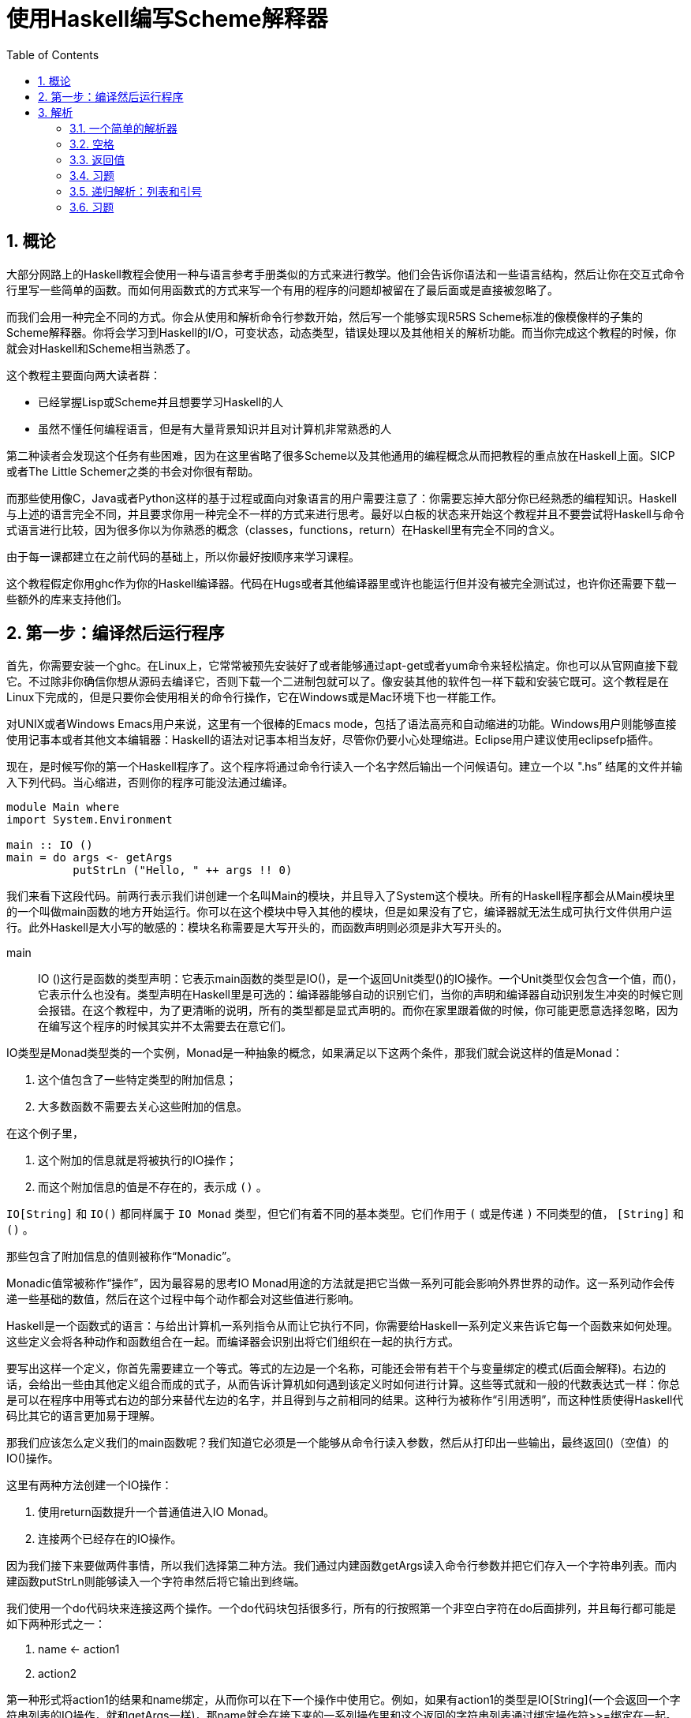 = 使用Haskell编写Scheme解释器
:icons: font
:source-highlighter: pygments
:toc: left
:toclevels: 4
:sectnums:

== 概论

大部分网路上的Haskell教程会使用一种与语言参考手册类似的方式来进行教学。他们会告诉你语法和一些语言结构，然后让你在交互式命令行里写一些简单的函数。而如何用函数式的方式来写一个有用的程序的问题却被留在了最后面或是直接被忽略了。

而我们会用一种完全不同的方式。你会从使用和解析命令行参数开始，然后写一个能够实现R5RS Scheme标准的像模像样的子集的Scheme解释器。你将会学习到Haskell的I/O，可变状态，动态类型，错误处理以及其他相关的解析功能。而当你完成这个教程的时候，你就会对Haskell和Scheme相当熟悉了。

这个教程主要面向两大读者群：

* 已经掌握Lisp或Scheme并且想要学习Haskell的人
* 虽然不懂任何编程语言，但是有大量背景知识并且对计算机非常熟悉的人

第二种读者会发现这个任务有些困难，因为在这里省略了很多Scheme以及其他通用的编程概念从而把教程的重点放在Haskell上面。SICP或者The Little Schemer之类的书会对你很有帮助。

而那些使用像C，Java或者Python这样的基于过程或面向对象语言的用户需要注意了：你需要忘掉大部分你已经熟悉的编程知识。Haskell与上述的语言完全不同，并且要求你用一种完全不一样的方式来进行思考。最好以白板的状态来开始这个教程并且不要尝试将Haskell与命令式语言进行比较，因为很多你以为你熟悉的概念（classes，functions，return）在Haskell里有完全不同的含义。

由于每一课都建立在之前代码的基础上，所以你最好按顺序来学习课程。

这个教程假定你用ghc作为你的Haskell编译器。代码在Hugs或者其他编译器里或许也能运行但并没有被完全测试过，也许你还需要下载一些额外的库来支持他们。

== 第一步：编译然后运行程序

首先，你需要安装一个ghc。在Linux上，它常常被预先安装好了或者能够通过apt-get或者yum命令来轻松搞定。你也可以从官网直接下载它。不过除非你确信你想从源码去编译它，否则下载一个二进制包就可以了。像安装其他的软件包一样下载和安装它既可。这个教程是在Linux下完成的，但是只要你会使用相关的命令行操作，它在Windows或是Mac环境下也一样能工作。

对UNIX或者Windows Emacs用户来说，这里有一个很棒的Emacs mode，包括了语法高亮和自动缩进的功能。Windows用户则能够直接使用记事本或者其他文本编辑器：Haskell的语法对记事本相当友好，尽管你仍要小心处理缩进。Eclipse用户建议使用eclipsefp插件。

现在，是时候写你的第一个Haskell程序了。这个程序将通过命令行读入一个名字然后输出一个问候语句。建立一个以 ".hs” 结尾的文件并输入下列代码。当心缩进，否则你的程序可能没法通过编译。

[source,haskell]
----
module Main where  
import System.Environment  

main :: IO ()  
main = do args <- getArgs  
          putStrLn ("Hello, " ++ args !! 0)
----

我们来看下这段代码。前两行表示我们讲创建一个名叫Main的模块，并且导入了System这个模块。所有的Haskell程序都会从Main模块里的一个叫做main函数的地方开始运行。你可以在这个模块中导入其他的模块，但是如果没有了它，编译器就无法生成可执行文件供用户运行。此外Haskell是大小写的敏感的：模块名称需要是大写开头的，而函数声明则必须是非大写开头的。

main :: IO ()这行是函数的类型声明：它表示main函数的类型是IO()，是一个返回Unit类型()的IO操作。一个Unit类型仅会包含一个值，而()，它表示什么也没有。类型声明在Haskell里是可选的：编译器能够自动的识别它们，当你的声明和编译器自动识别发生冲突的时候它则会报错。在这个教程中，为了更清晰的说明，所有的类型都是显式声明的。而你在家里跟着做的时候，你可能更愿意选择忽略，因为在编写这个程序的时候其实并不太需要去在意它们。

IO类型是Monad类型类的一个实例，Monad是一种抽象的概念，如果满足以下这两个条件，那我们就会说这样的值是Monad：

. 这个值包含了一些特定类型的附加信息；
. 大多数函数不需要去关心这些附加的信息。

在这个例子里，

. 这个附加的信息就是将被执行的IO操作；
. 而这个附加信息的值是不存在的，表示成 `()` 。

`IO[String]` 和 `IO()` 都同样属于 `IO Monad` 类型，但它们有着不同的基本类型。它们作用于 `(` 或是传递 `)` 不同类型的值， `[String]` 和 `()` 。

那些包含了附加信息的值则被称作“Monadic”。

Monadic值常被称作“操作”，因为最容易的思考IO Monad用途的方法就是把它当做一系列可能会影响外界世界的动作。这一系列动作会传递一些基础的数值，然后在这个过程中每个动作都会对这些值进行影响。

Haskell是一个函数式的语言：与给出计算机一系列指令从而让它执行不同，你需要给Haskell一系列定义来告诉它每一个函数来如何处理。这些定义会将各种动作和函数组合在一起。而编译器会识别出将它们组织在一起的执行方式。

要写出这样一个定义，你首先需要建立一个等式。等式的左边是一个名称，可能还会带有若干个与变量绑定的模式(后面会解释)。右边的话，会给出一些由其他定义组合而成的式子，从而告诉计算机如何遇到该定义时如何进行计算。这些等式就和一般的代数表达式一样：你总是可以在程序中用等式右边的部分来替代左边的名字，并且得到与之前相同的结果。这种行为被称作“引用透明”，而这种性质使得Haskell代码比其它的语言更加易于理解。

那我们应该怎么定义我们的main函数呢？我们知道它必须是一个能够从命令行读入参数，然后从打印出一些输出，最终返回()（空值）的IO()操作。

这里有两种方法创建一个IO操作：

. 使用return函数提升一个普通值进入IO Monad。
. 连接两个已经存在的IO操作。

因为我们接下来要做两件事情，所以我们选择第二种方法。我们通过内建函数getArgs读入命令行参数并把它们存入一个字符串列表。而内建函数putStrLn则能够读入一个字符串然后将它输出到终端。

我们使用一个do代码块来连接这两个操作。一个do代码块包括很多行，所有的行按照第一个非空白字符在do后面排列，并且每行都可能是如下两种形式之一：

. name <- action1
. action2

第一种形式将action1的结果和name绑定，从而你可以在下一个操作中使用它。例如，如果有action1的类型是IO[String](一个会返回一个字符串列表的IO操作，就和getArgs一样)，那name就会在接下来的一系列操作里和这个返回的字符串列表通过绑定操作符>>=绑定在一起。第二种情况仅仅执行这个action2，并通过>>操作符同下一行连结在一起。绑定操作符在处理不同Monad的情况下有不同的语义：在IO Monad中，它会连续执行所有的操作，然后对外部世界产生这些操作带来的副作用。由于这个绑定符号的语义依赖你具体使用的Monad类型，所以你并不能在同一个do代码块里把不同类型的Monad类型的操作糅杂在一起---在这里只有IO Monad是可用的（在同一个管道中）。

当然，这些操作可能自己会调用其他函数或是复杂的表达式，然后继续传递它们的计算结果（通过调用return或是其他最终调用了return的函数）。

在这个例子里，我们首先取出参数列表中的第一个元素(args !! 0)，然后把它拼接到字符串"Hello,"的后面（"Hello," ++），最后把结果传给putStrLn。

就这样，一个包含了之前所说的读取和打印操作的新的操作就这样创建完毕并存到了main这个返回值为IO()的标识符中。这样Haskell系统就能够识别并运行它了。

Haskell中，字符串即是字符的列表形式，所以你可以对它使用任何的列表函数或是操作符。以下是一个完整的标准操作符列表和它们对应的优先级：

image::./haskell-cheatsheet.png[]

接下来编译和运行这个程序：

[source,bash]
----
$ ghc -o hello_you --make listing2.hs
$ ./hello_you Jonathan
Hello, Jonathan
----

**习题**

. 修改程序，让它能够从命令行读取两个参数然后打印出一条包含它们的信息。
. 修改程序，让它能够使用输入的参数进行简单的四则运算，建议使用read来讲字符串转化成数字类型，并用show来进行相反的操作。对各种不同的动作都操练一番。
. getLine是一个从命令行读取一行输入信息然后返回字符串的IO操作。修改程序，让它能够提示需要一个名字并读取这个名字而不是像之前那样直接从命令行传入参数，最后打印它。

== 解析

=== 一个简单的解析器

现在，让我们试着写一个非常简单的解析器。我们会用到Parsec库。（如果你还没有安装的话，可以通过Haskell平台下载或者直接使用它的源代码。根据你的编译器的版本，选择对应的代码包并编译它。在Ubuntu系统上的话，直接运行命令sudo apt-get install cabal-install;cabal update;cabal install parsec来安装）

添加一行到导入模块的部分：

[source,haskell]
----
import Text.ParserCombinators.Parsec hiding (spaces)
import  System.Environment
----

这样我们就可以使用Parsec库中的函数了，除了一个等下会和我们自己定义的函数名冲突的spaces函数。

现在让我们定义一个能够识别出Scheme中允许的符号的解析器：

[source,haskell]
----
symbol :: Parser Char
symbol = oneOf "!#$%&|*+-/:<=>?@^_~"
----

这又是一个Monad的例子：在这里，被隐藏的“额外信息”包括在输入流中的位置，回溯记录以及First和Follow集等。Parsec会替我们解决这个问题。而我们只需要去调用Parsec库中的函数oneOf，它就会替我们将传递给它的字符串中的任意一个识别出来。Parsec库提供了一些内置的解析器：例如letter和digit函数。正如你将看到的，你可以将基本的函数组合成更加复杂的解析器。

让我们定义一个调用解析器并且处理可能的错误的函数：

[source,haskell]
----
readExpr :: String -> String
readExpr input = case parse symbol "lisp" input of 
    Left err -> "No match: " ++ show err 
    Right val -> "Found value"
----

正如你从类型签名看到的一样，readExpr是一个将String转化成String的函数（->）。我们把传入的参数命名为input，然后把它和我们之前定义的名叫symbol的解析器一起传递给parse函数。传递的第二个参数是我们给输入定义的名称，这会在显示错误信息的时候用到。parse会返回一个被解析的返回值或者一个错误，因此我们是需要处理错误情况的。根据标准的Haskell编程规约，Parsec返回一个Either类型，用他得Left构造器表示错误并且用Right构造器来表示普通的值。

我们使用一个case...of的语句来对parse的各种可能的返回值进行匹配。如果我们得到一个Left值（错误），那我们就把这个error绑定给变量err然后在开头加上字符串“No match ”然后返回。如果我们得到一个Right值，我们把它绑定给val，然后无视它并返回一个“Found value”字符串。

我们可以看到使用case...of来进行模式匹配的例子，之后我们会继续看到很多类似的做法的。

最后，我们需要修改我们的main函数来调用readExpr并且打印出结果：

[source,haskell]
----
main :: IO ()
main = do 
    (expr:_) <- getArgs 
    putStrLn (readExpr expr)
----

为了编译并运行程序，需要在命令行指定--make参数，否则就会爆出链接错误。举个栗子：

[source,bash]
----
$ ghc --make -o simple_parser listing3.1.hs
$ ./simple_parser $
Found value
$ ./simple_parser a
No match: "lisp" (line 1, column 1):
unexpected "a"
----

=== 空格

接下来，我们会对我们的解析器添加一系列改动来使它能够渐渐识别出我们给出的更加复杂的表达式。现在的解析器在遇到空白的时候就会卡住了：

[source,bash]
----
$ ./simple_parser "   %"
No match: "lisp" (line 1, column 1):
unexpected " "
----

让我们来修正这个问题，并且忽略掉输入中的空格符。

首先，我们定义一个能够辨认出任意数量空格的解析器。顺便，这也是我们之前在导入Parsec模块的时候添加了hiding (spaces)的原因：模块中已经有一个spaces
函数了，但却不大符合我们的要求。（不过有一个叫做lexeme的解析器完全符合我们的要求，不过出于教学目的，我们暂时先无视它。）

[source,haskell]
----
spaces :: Parser ()
spaces = skipMany1 space
----

就像函数一样，操作也能传递给其他操作。在这里我们把Parser操作space 传递给Parser操作skipMany1，来获取到一个能够解析一个或者多个空格的解析器。

现在，我们来编辑一下我们的解析函数：

[source,haskell]
----
readExpr input = case parse (spaces >> symbol) "lisp" input of
    Left err -> "No match: " ++ show err
    Right val -> "Found value"
----

我们在第二课里简单看过一点关于>>("bind")操作符的内容，并且提到我们是把它放在do代码块中的每行的行尾来起到连接作用的。这里，我们显式的使用它来将我们的空格解析器和之前的符合解析器组合起来。然而，相比IO Monad绑定在Parser中有着完全不同的语义。
对于Parser Monad来说，绑定意味着“尝试匹配第一个解析器，然后用剩下的输入尝试匹配第二个，如果任意一次匹配失败的话，就返回失败”。总的来说，绑定在具体的Monad中会起到不同的效果；它被用作一种通用的组织计算的方式，所以能够适应各种不同的情况。你可以阅读对应的文档来判断出它到底会干什么。

编译并且运行代码。请注意我们这里的spaces函数是基于skipMany1定义的，他不会再像之前那样能够识别出单个的字符。因此你必须放一些空格在输入字符的前面。看下现在代码是如何运作的：

[source,bash]
----
$ ghc -package parsec -o simple_parser [../code/listing3.2.hs listing3.2.hs]
$ ./simple_parser "   %"
Found value
$ ./simple_parser %
No match: "lisp" (line 1, column 1):
unexpected "%"
expecting space
$ ./simple_parser "   abc"
No match: "lisp" (line 1, column 4):
unexpected "a"
expecting space 
----

=== 返回值

现在，我们的解析器还并不能做些什么---它仅仅是告诉我们一个给定的字符串是否能够被识别。现在，我们想让它能够做更多的事情：我们希望它能够将输入的字符串转换成一个特定的数据结构并让我们可以容易的遍历它。在这一节，我们将学习如何定义一个数据类型，并且修改我们的解析器让它能够返回该数据类型。

首先，我们来定义一个包含所有各种Lisp值的数据类型：

[source,haskell]
----
data LispVal = Atom String
             | List [LispVal]
             | DottedList [LispVal] LispVal
             | Number Integer
             | String String
             | Bool Bool
----

这是一个代数数据类型的例子：它定义了一组LispVal类型的变量可能存储的值。每一个可能性（通过“|”符号分割的构造器）包含了一个代表构造器的标识符和这个构造器能够接受的一系列数据类型。在这里，一个LispVal可能是：

. Atom。存储了一个用来命名它的字符串
. List。其中存储了一组其他LispVal（Haskell列表用方括号表示），也被称为Proper List。
. DottedList。对应Scheme中的(a b . c)形式。也被称作Improper List。存储了除最后一个元素以外的所有元素，然后再把最后一个元素额外存储起来。
. Number。包含一个Haskell数字。
. String。包含一个Haskell字符串。
. Bool。包含一个Haskell布尔值。

构造器和类型使用的是不同的命名空间，所以你同时将一个类型名和构造器都定义成String，并没有问题。唯一要注意的是，它们都需要以大写字母开头。

接下来，我们来添加一些解析函数来返回对应的不同类型。一个字符串总是一个以双引号开头，然后接着一串不包含双引号的字符，最终以另一个双引号结束：

[source,haskell]
----
parseString :: Parser LispVal
parseString = do
                char '"'
                x <- many (noneOf "\\"")
                char '"'
                return $ String x
----

我们再次使用do表达式而不是>>操作符来组织代码。只是因为我们需要获取解析得到的值（many (noneOf "\\"")的返回值）并且同时使用一些其他的解析操作。总的来说，对于不返回值得操作，使用>>符号，对于你需要立刻将返回的值传递到下一个操作的情况，使用>>=，其余的情况则用do代码块比较好。

当我们完成解析并从many函数中获取Haskell字符串时，我们调用了String构造器（LispVal数据类型）来把它转化成一个LispVal类型的值。每一个在代数数据类型中的构造器都能够像函数一样将传递给它的参数转化成它对应的类型。构造器还能够在模式匹配中作为左手边的匹配表达式进行使用；我们会在第三课里尝试将解析器返回的结果分别用Either类型的两种构造器进行匹配。

接着我们使用内置的return函数将我们的LispVal值lift成一个Parser Monad。注意，do代码块中的每行都必须有同样的类型，然而由于我们的String构造器的返回结果是LispVal类型，因此我们要利用return帮助将它风中成一个Parser操作并且在不消费任何输入的情况下直接将内部的值进行返回。这样我们的整个parserString操作就能够得到Parser LispVal类型的返回值了。

$符号是一个中缀函数呼叫符：它和我们直接使用return (String x)的作用一样，但是$是右结合的，并且运行的优先级较低，这样让我们能够省略掉一些原来需要写得括号。由于$是一个操作符，你可以像使用函数那样使用它做任何事情：传递它，部分调用等。在这个方面，它和Lisp中的apply函数功能一致。

现在继续来看Scheme的变量。一个atom是一个字母或者符号，跟着若干个字母，数字或者符号：

[source,haskell]
----
parseAtom :: Parser LispVal
parseAtom = do 
              first <- letter <|> symbol
              rest <- many (letter <|> digit <|> symbol)
              let atom = first:rest
              return $ case atom of 
                         "#t" -> Bool True
                         "#f" -> Bool False
                         _    -> Atom atom
----

这里我们来看下另一个Parsec的组合符，选择符<|>。它会让我们首先尝试第一个解析器，如果它失败了，然后尝试第二个。如果任意一个成功了，那就会返回成功解析出得值。第一个解析器必须在它消费掉任何输入前失败返回：我们待会儿来看看如何用它来实现回溯。

一旦我们读到第一个字符和并成功读完剩下的部分，我们需要把它们放在一起组成一个atom。let声明定义了一个新的变量atom。我们使用列表连接符:来连接它们。和:相对应的，我们使用连接符++像这样来连接列表[first]++rest；first只是一个字符，我们可以用方括号包围它来将它转换成一个单元素的列表。

然后我们使用一个case表达式来尝试将字符串匹配成true和false，从而判断到底是应该创建和返回哪种LispVal类型。下划线符号\是一个可读性的技巧：目标会不断尝试匹配case块中的值直到遇到\（或者在此之前就因为某些异常失败了从而导致整个匹配失败）并作为一个通配符返回。因此如果代码运行到_条件下，它总是会匹配并且返回一个atom值。

最后，我们再为数字创建一个解析器。这里会展示更多的方法来处理monadic值：

[source,haskell]
----
parseNumber :: Parser LispVal
parseNumber = liftM (Number . read) $ many1 digit
----

从右往左看会让你很容易理解这个表达式，因为函数呼叫符($)和函数组合符(.)函数都是右结合的。结合器many1会匹配目标的一个或者多个传递给它的参数，这里我们会匹配到一个或者多个数字。我们会用返回的字符串来构建出一个数字的LispVal类型，不过这里我们貌似有一些类型上的匹配问题。因此首先，我们用内建的read函数来将字符串转化为数字。然后我们再把数字传递给Number构造器得到一个LispVal类型的值。我们用函数组合符创建出一个将右边参数的调用结果传递给左边参数的函数，因此我们就这样将两个函数调用结合起来了。

不幸的是，many1 digit的返回值是一个Parser String，所以我们的经过结合的Number . Read函数仍然不能直接对它进行操作。我们需要一种告诉它只操作Monad里的值的方法，然后再把处理后的结果返回给Parser LispVal。而标准库中的liftM函数刚好能帮助我呢，所以我们对我们的函数Number . Read使用liftM，然后把结果对Parser进行调用。

我们需要在程序顶部导入Monad模块来使用liftM函数：

[source,haskell]
----
import Control.Monad
----

这种不断进行函数组合，函数调用和函数传递的编程风格在Haskell代码中是非常常见的。这会让你能够在一行中表达出非常复杂的逻辑，并把中间的阶段分解成其它可以用各种方式结合起来的函数。不幸的是，这表明你需要常常从右向左阅读Haskell代码并且注意跟踪它们的类型。在后面的教程中我们会看到更多的例子，所以你应该会马上能适应这种方式。

创建一个能够接受字符串，数字或是Atom的解析器：

[source,haskell]
----
parseExpr :: Parser LispVal
parseExpr = parseAtom
         <|> parseString
         <|> parseNumber
----

编辑readExpr函数让它调用我们的新解析器：

[source,haskell]
----
readExpr :: String -> String
readExpr input = case parse parseExpr "lisp" input of
    Left err -> "No match: " ++ show err
    Right _ -> "Found value"
----

编译并运行代码，你就能发现它接受任意的数字，字符串或者符号并且能够拒绝其他的情况了：

[source,bash]
----
$ ghc -package parsec -o simple_parser [.../code/listing3.3.hs listing3.3.hs]
$ ./simple_parser "\\"this is a string\\""
Found value
$ ./simple_parser 25
Found value
$ ./simple_parser symbol
Found value
$ ./simple_parser (symbol)
bash: syntax error near unexpected token `symbol'
$ ./simple_parser "(symbol)"
No match: "lisp" (line 1, column 1):
unexpected "("
expecting letter, "\\"" or digit
----

=== 习题

. 重写parseNumber函数，不允许使用liftM，尝试
.. 使用do代码块
.. 显式的运用>>=操作符来进行连接
. 我们的字符串并不太符合R5RS规范，因为它们不支持在字符串里使用转义之后的引号。修改parseString函数让\”表示一个引号字符而不是整个字符串的结束。你可能需要用一个新的解析器操作来替换noneOf “\””从而让它能接受非引号字符或者一个转义符号之后的引号字符。
. 修改程序，让它支持\\n \\r \\t \\\\\\\\以及其它你希望转义的字符。
. 修改parseNumber让它提供Scheme标准中对不同进制的支持。readOct和readHex函数或许会对你很有用。
. 给LispVal增加一个字符构造器，然后为R5RS标准中定义的字符创造一个解析器。
. 给LispVal增加一个浮点数构造器来支持R5RS中的小数相关的语法。参考Haskell中的readFloat函数。
. 增加数据类型和解析器从而支持Scheme中的full numeric tower。Haskell已经有内建类型来表示其中的部分内容，你可以通过Prelude模块确认。至于其它，你可以通过定义复合类型的方法来表示它们。例如，一个分数可以用分子和分母表示而一个复数可以用实部和虚部来表示（每一部分都是一个实数）。

=== 递归解析：列表和引号

接下来，给我们的解释器添加更多的解析器。从Lisp的知名括号列表开始：

[source,haskell]
----
parseList :: Parser LispVal
parseList = liftM List $ sepBy parseExpr spaces
----

和parserNumber类似的，首先解析一系列由空格分隔开的表达式（sepBy parseExpr spaces），然后在Parser Monad内部调用构造符将它们组成一个List。注意我们能够把parseExpr直接传递给sepBy，尽管它是一个我们自己写的操作。

dotted-list的解析器稍微会复杂一点，不过仍然只是需要使用我们已经熟悉的概念：

[source,haskell]
----
parseDottedList :: Parser LispVal
parseDottedList = do
    head <- endBy parseExpr spaces
    tail <- char '.' >> spaces >> parseExpr
    return $ DottedList head tail
----

注意我们是怎么使用>>把一系列的Parser操作连接起来并且do代码块中运用它的。表达式char '.' >> spaces返回一个Parser()，然后通过与parseExpr结合产生一个Parser LispVal类型，完全和我们在do代码块中需要的类型一致。

[source,haskell]
----
parseQuoted :: Parser LispVal
parseQuoted = do
    char '\\''
    x <- parseExpr
    return $ List [Atom "quote", x]
----

大部分都是我们已经熟悉了的内容了：这段程序读取一个单个的引号字符，读取一个表达式然后把它绑定给x，然后返回(quote x)，来表达一个Scheme符号。Atom构造器就像一个普通函数一样：你传递一个需要封装的字符串给它，然后它返回给你一个LispVal类型的值。你可以对这个LispVal做任何你一般情况下能做的事情，比如把它放入一个列表里。

最后，编辑parseExpr函数来把我们的新解析器添加进去：

[source,haskell]
----
parseExpr :: Parser LispVal
parseExpr = parseAtom
         <|> parseString
         <|> parseNumber
         <|> parseQuoted
         <|> do char '('
                x <- try parseList <|> parseDottedList
                char ')'
                return x
----

这里演示了最后一个Parsec的功能：回溯。parseList和parseDottedLis直到某个特定的位置都能够识别出相同的字符串；这打破了一个选择不能在出错前消费任何输入的前提。而try连接器试图运行某个的解析器，但是如果解析失败了，它会回滚到上一个状态。这让你在不影响其它分支的前提下对目标进行各种操作。

编译然后运行：

[source,bash]
----
$ ghc -package parsec -o simple_parser [../code/listing3.4.hs listing3.4.hs]
$ ./simple_parser "(a test)"
Found value
$ ./simple_parser "(a (nested) test)"
Found value
$ ./simple_parser "(a (dotted . list) test)"
Found value
$ ./simple_parser "(a '(quoted (dotted . list)) test)"
Found value
$ ./simple_parser "(a '(imbalanced parens)"
No match: "lisp" (line 1, column 24):
unexpected end of input
expecting space or ")"
----

注意我们可以在parseExpr里任意深入的嵌套我们的解析器。这样，我们通过一些简单的定义就能够完全的让程序阅读Lisp代码了。这就是递归的威力。

=== 习题

. 添加backquote语法糖的支持：Scheme标准详述了它应该怎样展开成（quasiquote/unquote）。
. 添加vectors的支持。你可以使用Haskell的内置实现Array，但是它使用起来可能会有些问题。严格说，一个vector应该有常数时间的索引和更新操作，但是事实上直接的更新操作在一个纯函数式语言里是很难实现的。你可能在看过该系列教程的后面的章节后会对如何实现它有更好的想法。
. 如果不用try组合符的话，你需要将目标从左边开始分解并在接下来调用parseExpr解析器自身。最后需要用一个解析器对字符串进行匹配，它要么是空要么是一个点符号加上一个单元素的表达式。这里把这个有趣的练习留给你：把它们的返回值组合成一个要么是List要么是DottedList的Either类型：你也许需要把判断逻辑分解到另外一个辅助函数里。